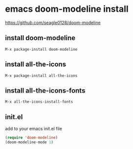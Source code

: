 #+STARTUP: showall
* emacs doom-modeline install

[[https://github.com/seagle0128/doom-modeline]]

** install doom-modeline

#+begin_example
M-x package-install doom-modeline
#+end_example

** install all-the-icons

#+begin_example
M-x package-install all-the-icons
#+end_example

** install all-the-icons-fonts

#+begin_example
M-x all-the-icons-install-fonts
#+end_example

** init.el

add to your emacs init.el file

#+begin_src emacs-lisp
(require 'doom-modeline)
(doom-modeline-mode 1)
#+end_src
